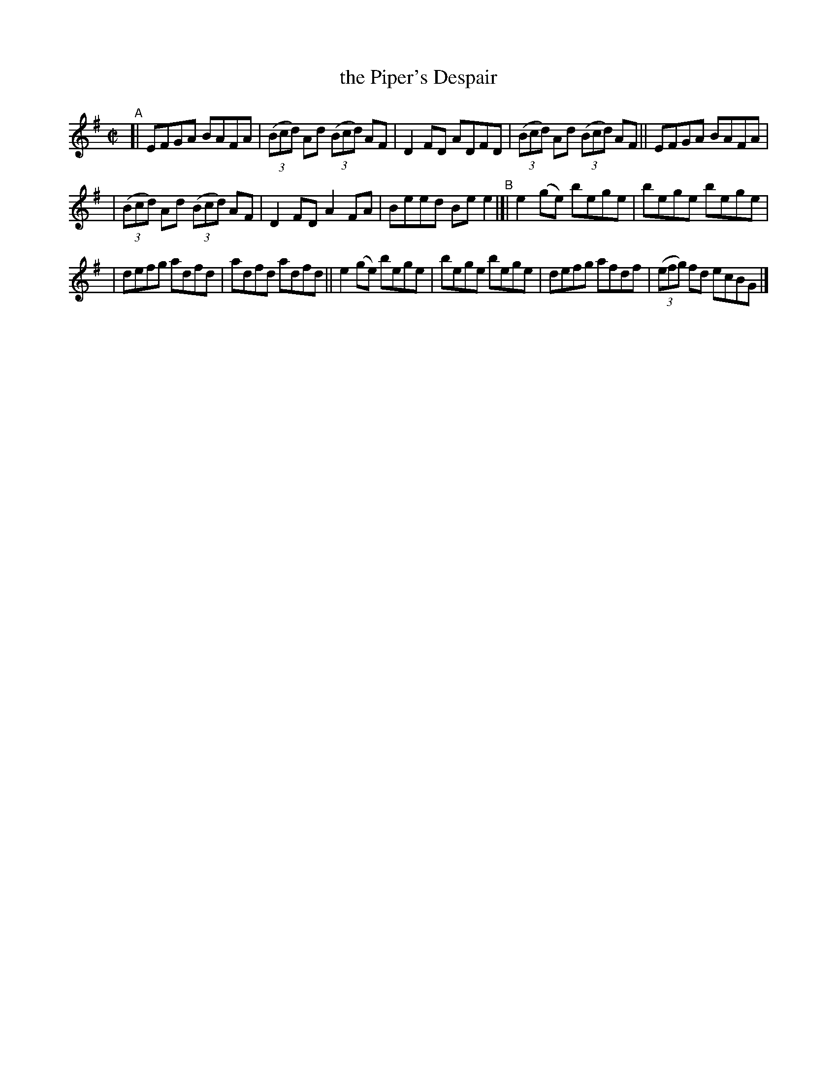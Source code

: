 X: 769
T: the Piper's Despair
R: reel
%S: s:3 b:16(5+5+6)
B: Francis O'Neill: "The Dance Music of Ireland" (1907) #769
Z: Frank Nordberg - http://www.musicaviva.com
F: http://www.musicaviva.com/abc/tunes/ireland/oneill-1001/0769/oneill-1001-0769-1.abc
M: C|
L: 1/8
K: G
"^A"\
[| EFGA BAFA | (3(Bcd) Ad (3(Bcd) AF | D2FD ADFD | (3(Bcd) Ad (3(Bcd) AF || EFGA BAFA |
| (3(Bcd) Ad (3(Bcd) AF | D2FD A2FA | Beed Bee2 "^B"|[| e2(ge) bege | bege bege |
| defg adfd | adfd adfd || e2(ge) bege | bege bege | defg afdf | (3(efg) fd ecBG |]
